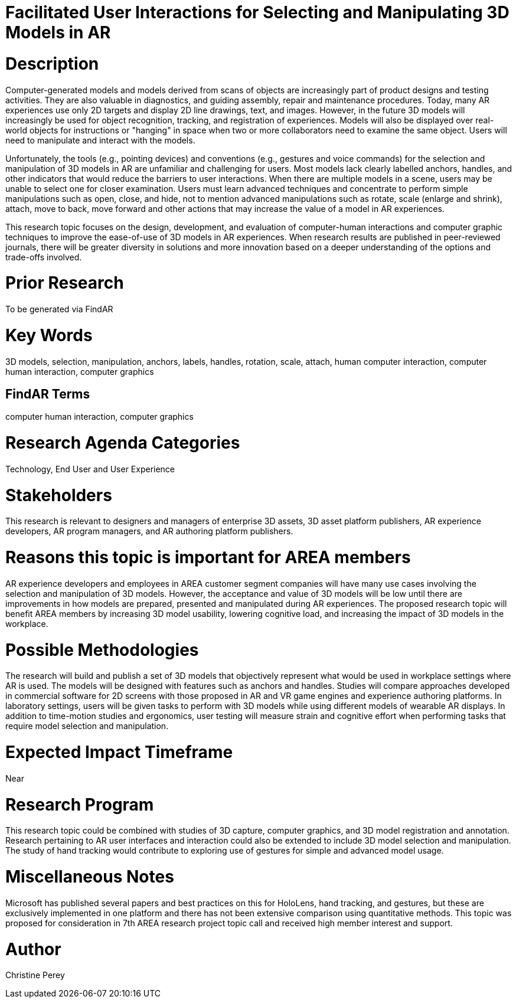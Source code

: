 [[ra-Einteraction5-modelmanipulation]]

# Facilitated User Interactions for Selecting and Manipulating 3D Models in AR

# Description
Computer-generated models and models derived from scans of objects are increasingly part of product designs and testing activities. They are also valuable in diagnostics, and guiding assembly, repair and maintenance procedures. Today, many AR experiences use only 2D targets and display 2D line drawings, text, and images. However, in the future 3D models will increasingly be used for object recognition, tracking, and registration of experiences. Models will also be displayed over real-world objects for instructions or "hanging" in space when two or more collaborators need to examine the same object. Users will need to manipulate and interact with the models.

Unfortunately, the tools (e.g., pointing devices) and conventions (e.g., gestures and voice commands) for the selection and manipulation of 3D models in AR are unfamiliar and challenging for users. Most models lack clearly labelled anchors, handles, and other indicators that would reduce the barriers to user interactions. When there are multiple models in a scene, users may be unable to select one for closer examination. Users must learn advanced techniques and concentrate to perform simple manipulations such as open, close, and hide, not to mention advanced manipulations such as rotate, scale (enlarge and shrink), attach, move to back, move forward and other actions that may increase the value of a model in AR experiences.

This research topic focuses on the design, development, and evaluation of computer-human interactions and computer graphic techniques to improve the ease-of-use of 3D models in AR experiences. When research results are published in peer-reviewed journals, there will be greater diversity in solutions and more innovation based on a deeper understanding of the options and trade-offs involved.

# Prior Research
To be generated via FindAR

# Key Words
3D models, selection, manipulation, anchors, labels, handles, rotation, scale, attach, human computer interaction, computer human interaction, computer graphics

## FindAR Terms
computer human interaction, computer graphics

# Research Agenda Categories
Technology, End User and User Experience

# Stakeholders
This research is relevant to designers and managers of enterprise 3D assets, 3D asset platform publishers, AR experience developers, AR program managers, and AR authoring platform publishers.

# Reasons this topic is important for AREA members
AR experience developers and employees in AREA customer segment companies will have many use cases involving the selection and manipulation of 3D models. However, the acceptance and value of 3D models will be low until there are improvements in how models are prepared, presented and manipulated during AR experiences. The proposed research topic will benefit AREA members by increasing 3D model usability, lowering cognitive load, and increasing the impact of 3D models in the workplace.

# Possible Methodologies
The research will build and publish a set of 3D models that objectively represent what would be used in workplace settings where AR is used. The models will be designed with features such as anchors and handles. Studies will compare approaches developed in commercial software for 2D screens with those proposed in AR and VR game engines and experience authoring platforms. In laboratory settings, users will be given tasks to perform with 3D models while using different models of wearable AR displays. In addition to time-motion studies and ergonomics, user testing will measure strain and cognitive effort when performing tasks that require model selection and manipulation.

# Expected Impact Timeframe
Near

# Research Program
This research topic could be combined with studies of 3D capture, computer graphics, and 3D model registration and annotation. Research pertaining to AR user interfaces and interaction could also be extended to include 3D model selection and manipulation. The study of hand tracking would contribute to exploring use of gestures for simple and advanced model usage.

# Miscellaneous Notes
Microsoft has published several papers and best practices on this for HoloLens, hand tracking, and gestures, but these are exclusively implemented in one platform and there has not been extensive comparison using quantitative methods. This topic was proposed for consideration in 7th AREA research project topic call and received high member interest and support.

# Author
Christine Perey
